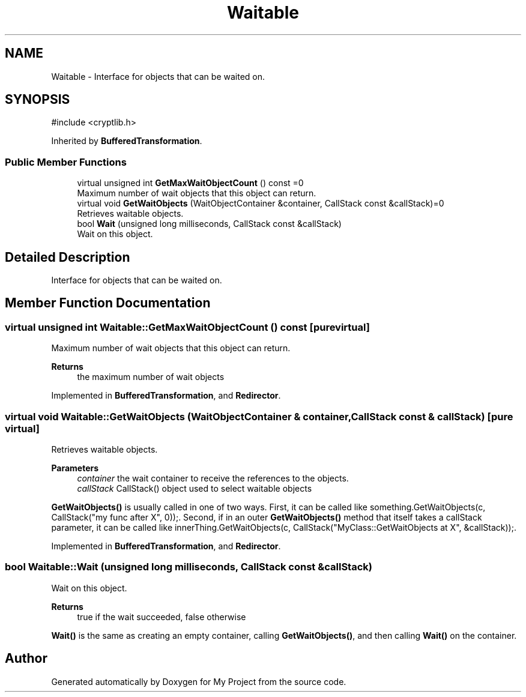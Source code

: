 .TH "Waitable" 3 "My Project" \" -*- nroff -*-
.ad l
.nh
.SH NAME
Waitable \- Interface for objects that can be waited on\&.  

.SH SYNOPSIS
.br
.PP
.PP
\fR#include <cryptlib\&.h>\fP
.PP
Inherited by \fBBufferedTransformation\fP\&.
.SS "Public Member Functions"

.in +1c
.ti -1c
.RI "virtual unsigned int \fBGetMaxWaitObjectCount\fP () const =0"
.br
.RI "Maximum number of wait objects that this object can return\&. "
.ti -1c
.RI "virtual void \fBGetWaitObjects\fP (WaitObjectContainer &container, CallStack const &callStack)=0"
.br
.RI "Retrieves waitable objects\&. "
.ti -1c
.RI "bool \fBWait\fP (unsigned long milliseconds, CallStack const &callStack)"
.br
.RI "Wait on this object\&. "
.in -1c
.SH "Detailed Description"
.PP 
Interface for objects that can be waited on\&. 
.SH "Member Function Documentation"
.PP 
.SS "virtual unsigned int Waitable::GetMaxWaitObjectCount () const\fR [pure virtual]\fP"

.PP
Maximum number of wait objects that this object can return\&. 
.PP
\fBReturns\fP
.RS 4
the maximum number of wait objects 
.RE
.PP

.PP
Implemented in \fBBufferedTransformation\fP, and \fBRedirector\fP\&.
.SS "virtual void Waitable::GetWaitObjects (WaitObjectContainer & container, CallStack const & callStack)\fR [pure virtual]\fP"

.PP
Retrieves waitable objects\&. 
.PP
\fBParameters\fP
.RS 4
\fIcontainer\fP the wait container to receive the references to the objects\&. 
.br
\fIcallStack\fP CallStack() object used to select waitable objects
.RE
.PP
\fBGetWaitObjects()\fP is usually called in one of two ways\&. First, it can be called like \fRsomething\&.GetWaitObjects(c, CallStack("my func after X", 0));\fP\&. Second, if in an outer \fBGetWaitObjects()\fP method that itself takes a callStack parameter, it can be called like \fRinnerThing\&.GetWaitObjects(c, CallStack("MyClass::GetWaitObjects at X", &callStack));\fP\&. 
.PP
Implemented in \fBBufferedTransformation\fP, and \fBRedirector\fP\&.
.SS "bool Waitable::Wait (unsigned long milliseconds, CallStack const & callStack)"

.PP
Wait on this object\&. 
.PP
\fBReturns\fP
.RS 4
true if the wait succeeded, false otherwise
.RE
.PP
\fBWait()\fP is the same as creating an empty container, calling \fBGetWaitObjects()\fP, and then calling \fBWait()\fP on the container\&. 

.SH "Author"
.PP 
Generated automatically by Doxygen for My Project from the source code\&.
